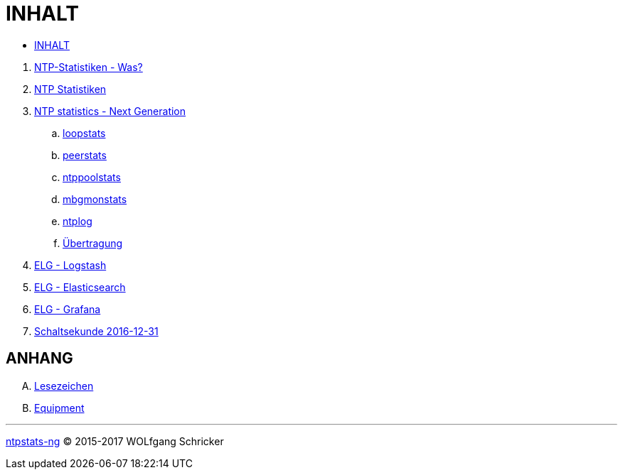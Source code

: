 = INHALT
:linkattrs:

* link:SUMMARY.adoc[INHALT]

//^

. link:README.adoc[NTP-Statistiken - Was?]
. link:NTPstats.adoc[NTP Statistiken]
. link:NTPstats-NG/README.adoc[NTP statistics - Next Generation]
.. link:https://github.com/wols/ntpstats-ng/issues/13[loopstats, window="_blank"]
.. link:NTPstats-NG/peerstats.adoc[peerstats]
.. link:NTPstats-NG/ntppoolstats.adoc[ntppoolstats]
.. link:https://github.com/wols/ntpstats-ng/issues/14[mbgmonstats, window="_blank"]
.. link:https://github.com/wols/ntpstats-ng/issues/16[ntplog, window="_blank"]
.. link:NTPstats-NG/syslog-ntp.adoc[Übertragung]
. link:Logstash.adoc[ELG - Logstash]
. link:Elasticsearch.adoc[ELG - Elasticsearch]
. link:Grafana.adoc[ELG - Grafana]
. link:Leap201612.adoc[Schaltsekunde 2016-12-31]

== ANHANG

[upperalpha]
. link:A-Bookmarks.adoc[Lesezeichen]
. link:B-Equipment.adoc[Equipment]

---

link:README.adoc[ntpstats-ng] (C) 2015-2017 WOLfgang Schricker

// End of ntpstats-ng/doc/de/doc/SUMMARY.adoc
